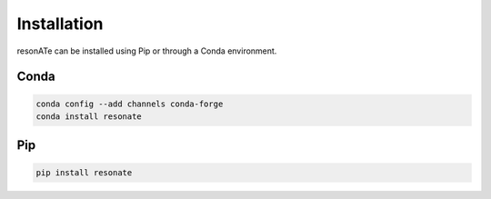 Installation
============

resonATe can be installed using Pip or through a Conda environment.

Conda
-----

.. code:: bash

  conda config --add channels conda-forge
  conda install resonate



Pip
---

.. code:: bash

  pip install resonate
